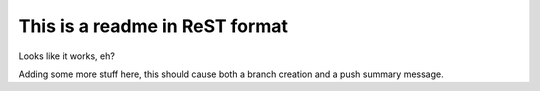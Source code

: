 ===============================
This is a readme in ReST format
===============================

Looks like it works, eh?


Adding some more stuff here, this should cause both a branch creation and a push summary message.
